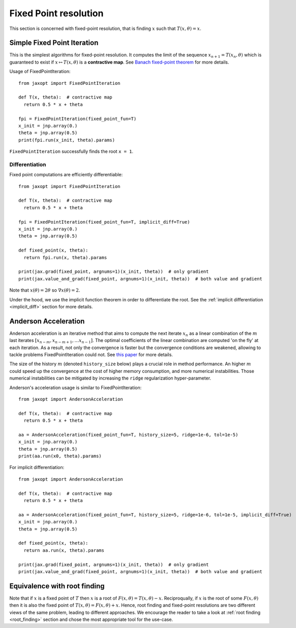 Fixed Point resolution
======================

This section is concerned with fixed-point resolution, that is finding :math:`x` such
that :math:`T(x, \theta) = x`. 

Simple Fixed Point Iteration
----------------------------

.. autosummary::
  :toctree: _autosummary

    jaxopt.FixedPointIteration

This is the simplest algorithms for fixed-point resolution. It computes the limit of the sequence :math:`x_{n+1}=T(x_n, \theta)` 
which is guaranteed to exist if :math:`x\mapsto T(x,\theta)` is a **contractive map**. See `Banach fixed-point theorem <https://en.wikipedia.org/wiki/Banach_fixed-point_theorem>`_
for more details.

Usage of FixedPointIteration::

  from jaxopt import FixedPointIteration

  def T(x, theta):  # contractive map
    return 0.5 * x + theta

  fpi = FixedPointIteration(fixed_point_fun=T)
  x_init = jnp.array(0.)
  theta = jnp.array(0.5)
  print(fpi.run(x_init, theta).params)

``FixedPointIteration`` successfully finds the root ``x = 1``.  

Differentiation
~~~~~~~~~~~~~~~~~~~~~~~~~~~~~~~~~~~~

Fixed point computations are efficiently differentiable::

  from jaxopt import FixedPointIteration

  def T(x, theta):  # contractive map
    return 0.5 * x + theta

  fpi = FixedPointIteration(fixed_point_fun=T, implicit_diff=True)
  x_init = jnp.array(0.)
  theta = jnp.array(0.5)

  def fixed_point(x, theta):
    return fpi.run(x, theta).params

  print(jax.grad(fixed_point, argnums=1)(x_init, theta))  # only gradient
  print(jax.value_and_grad(fixed_point, argnums=1)(x_init, theta))  # both value and gradient  

Note that :math:`x(\theta)=2\theta` so :math:`\nabla x(\theta)=2`. 

Under the hood, we use the implicit function theorem in order to differentiate the root.
See the :ref:`implicit differentiation <implicit_diff>` section for more details.

Anderson Acceleration
---------------------

.. autosummary::
  :toctree: _autosummary

    jaxopt.AndersonAcceleration

Anderson acceleration is an iterative method that aims to compute the next iterate :math:`x_{n}` as
a linear combination of the :math:`m` last iterates :math:`[x_{n-m},x_{n-m+1},\ldots x_{n-1}]`. The optimal coefficients
of the linear combination are computed 'on the fly' at each iteration. As a result, not only the convergence is faster
but the convergence conditions are weakened, allowing to tackle problems FixedPointIteration could not.
See `this paper <https://arxiv.org/abs/1909.04638>`_ for more details.
  
The size of the history :math:`m` (denoted ``history_size`` below) plays a crucial role in method performance. 
An higher :math:`m` could speed up the convergence at the cost of higher memory consumption, and more numerical instabilities.
Those numerical instabilities can be mitigated by increasing the ``ridge`` regularization hyper-parameter.

Anderson's acceleration usage is similar to FixedPointIteration::

  from jaxopt import AndersonAcceleration

  def T(x, theta):  # contractive map
    return 0.5 * x + theta

  aa = AndersonAcceleration(fixed_point_fun=T, history_size=5, ridge=1e-6, tol=1e-5)
  x_init = jnp.array(0.)
  theta = jnp.array(0.5)
  print(aa.run(x0, theta).params)

For implicit differentiation::

  from jaxopt import AndersonAcceleration

  def T(x, theta):  # contractive map
    return 0.5 * x + theta

  aa = AndersonAcceleration(fixed_point_fun=T, history_size=5, ridge=1e-6, tol=1e-5, implicit_diff=True)
  x_init = jnp.array(0.)
  theta = jnp.array(0.5)

  def fixed_point(x, theta):
    return aa.run(x, theta).params

  print(jax.grad(fixed_point, argnums=1)(x_init, theta))  # only gradient
  print(jax.value_and_grad(fixed_point, argnums=1)(x_init, theta))  # both value and gradient


Equivalence with root finding
-----------------------------

Note that if :math:`x` is a fixed point of :math:`T` then :math:`x` is a root of :math:`F(x, \theta) = T(x, \theta) - x`. 
Reciproqually, if :math:`x` is the root of some :math:`F(x, \theta)` then it is also the fixed point of :math:`T(x, \theta) = F(x, \theta) + x`.
Hence, root finding and fixed-point resolutions are two different views of the same problem, leading to different approaches.  
We encourage the reader to take a look at :ref:`root finding <root_finding>` section and chose the most appropriate tool for the use-case.  
